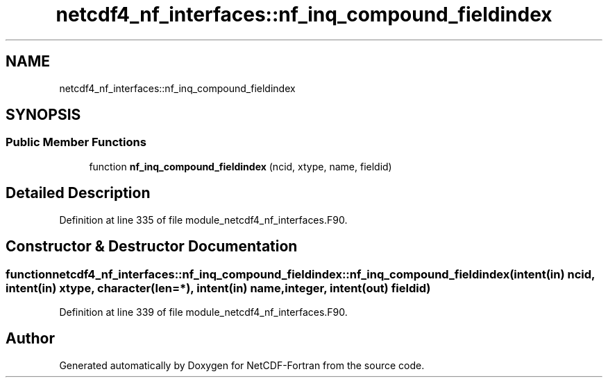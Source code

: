 .TH "netcdf4_nf_interfaces::nf_inq_compound_fieldindex" 3 "Wed Jan 17 2018" "Version 4.5.0-development" "NetCDF-Fortran" \" -*- nroff -*-
.ad l
.nh
.SH NAME
netcdf4_nf_interfaces::nf_inq_compound_fieldindex
.SH SYNOPSIS
.br
.PP
.SS "Public Member Functions"

.in +1c
.ti -1c
.RI "function \fBnf_inq_compound_fieldindex\fP (ncid, xtype, name, fieldid)"
.br
.in -1c
.SH "Detailed Description"
.PP 
Definition at line 335 of file module_netcdf4_nf_interfaces\&.F90\&.
.SH "Constructor & Destructor Documentation"
.PP 
.SS "function netcdf4_nf_interfaces::nf_inq_compound_fieldindex::nf_inq_compound_fieldindex (intent(in) ncid, intent(in) xtype, character(len=*), intent(in) name, integer, intent(out) fieldid)"

.PP
Definition at line 339 of file module_netcdf4_nf_interfaces\&.F90\&.

.SH "Author"
.PP 
Generated automatically by Doxygen for NetCDF-Fortran from the source code\&.
